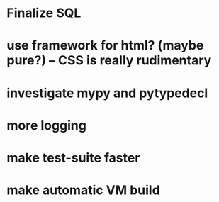 * Finalize SQL
* use framework for html? (maybe pure?) -- CSS is really rudimentary
* investigate mypy and pytypedecl
* more logging
* make test-suite faster
* make automatic VM build
